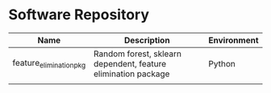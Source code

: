 * Software Repository
| Name                | Description                                                   | Environment |
|---------------------+---------------------------------------------------------------+-------------|
| feature_elimination_pkg | Random forest, sklearn dependent, feature elimination package | Python      |
|                     |                                                               |             |
